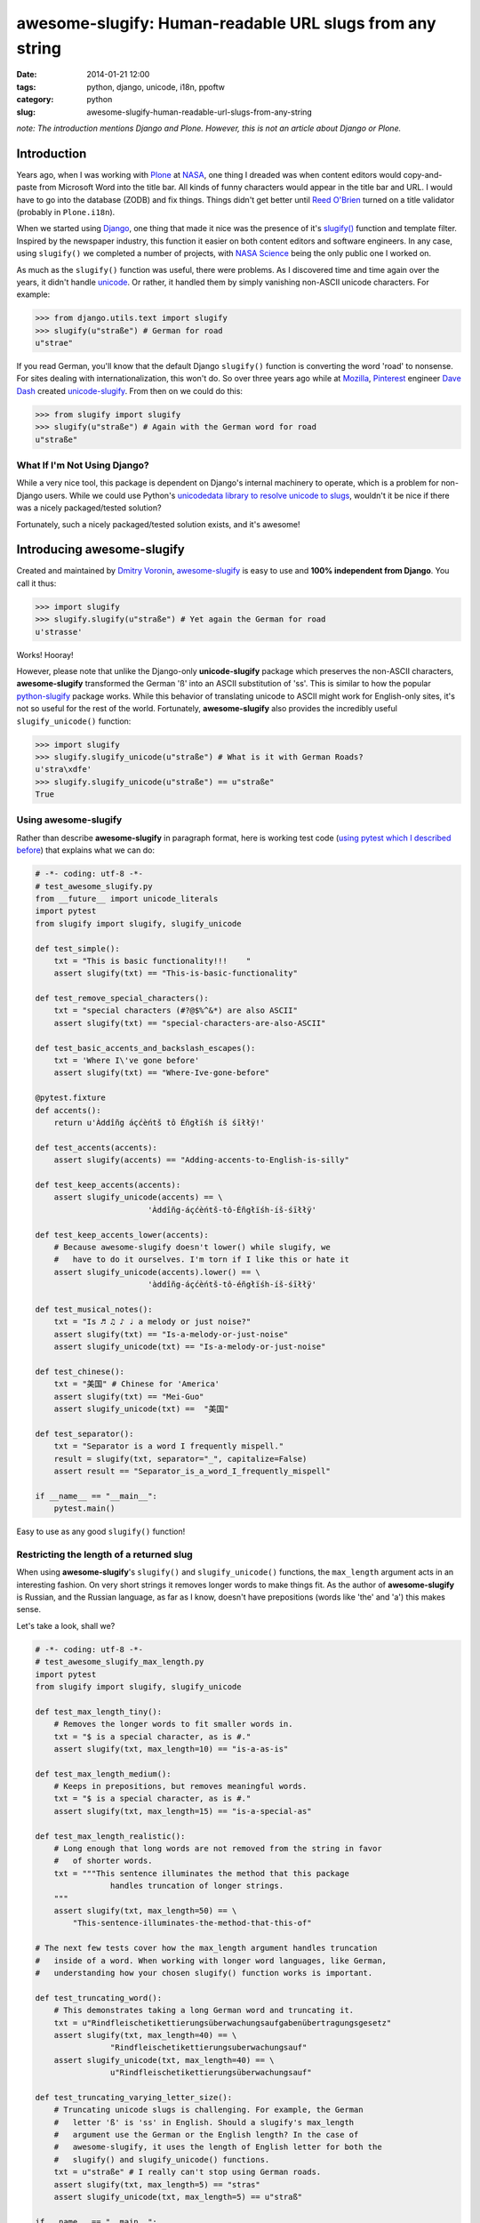 =========================================================
awesome-slugify: Human-readable URL slugs from any string
=========================================================

:date: 2014-01-21 12:00
:tags: python, django, unicode, i18n, ppoftw
:category: python
:slug: awesome-slugify-human-readable-url-slugs-from-any-string

*note: The introduction mentions Django and Plone. However, this is not an article about Django or Plone.*

Introduction
=============

Years ago, when I was working with Plone_ at NASA_, one thing I dreaded was when content editors would copy-and-paste from Microsoft Word into the title bar. All kinds of funny characters would appear in the title bar and URL. I would have to go into the database (ZODB) and fix things. Things didn't get better until `Reed O'Brien`_ turned on a title validator (probably in ``Plone.i18n``).

.. _`Reed O'Brien`: https://github.com/reedobrien
.. _Plone: http://plone.org
.. _NASA: http://nasa.gov

When we started using Django_, one thing that made it nice was the presence of it's `slugify()`_ function and template filter. Inspired by the newspaper industry, this function it easier on both content editors and software engineers. In any case, using ``slugify()`` we completed a number of projects, with `NASA Science`_ being the only public one I worked on.

.. _Django: https://www.djangoproject.com
.. _`slugify()`: https://docs.djangoproject.com/en/dev/ref/utils/#module-django.utils.text
.. _`NASA Science`: http://science.nasa.gov/

As much as the ``slugify()`` function was useful, there were problems. As I discovered time and time again over the years, it didn't handle unicode_. Or rather, it handled them by simply vanishing non-ASCII unicode characters. For example:

.. _unicode: https://en.wikipedia.org/wiki/Unicode

.. code-block:: python

    >>> from django.utils.text import slugify
    >>> slugify(u"straße") # German for road
    u"strae"

If you read German, you'll know that the default Django ``slugify()`` function is converting the word 'road' to nonsense. For sites dealing with internationalization, this won't do. So over three years ago while at Mozilla_, Pinterest_ engineer `Dave Dash`_ created `unicode-slugify`_. From then on we could do this:

.. _`Dave Dash`: https://twitter.com/davedash
.. _Pinterest: http://pinterest.com

.. _Mozilla: http://www.mozilla.org/
.. _`unicode-slugify`: https://pypi.python.org/pypi/unicode-slugify

.. code-block:: python

    >>> from slugify import slugify
    >>> slugify(u"straße") # Again with the German word for road
    u"straße"
    
What If I'm Not Using Django?
------------------------------

While a very nice tool, this package is dependent on Django's internal machinery to operate, which is a problem for non-Django users. While we could use Python's `unicodedata library to resolve unicode to slugs`_, wouldn't it be nice if there was a nicely packaged/tested solution?

.. _`unicodedata library to resolve unicode to slugs`: http://flask.pocoo.org/snippets/5/

Fortunately, such a nicely packaged/tested solution exists, and it's awesome!

.. image:: https://s3.amazonaws.com/pydanny/awesome_slugify_django.jpg
   :name: Django Slug
   :align: center
   :alt: An Awesome Django slug


Introducing awesome-slugify
===========================

Created and maintained by `Dmitry Voronin`_, `awesome-slugify`_ is easy to use and **100% independent from Django**. You call it thus:

.. _`Dmitry Voronin`: https://github.com/dimka665
.. _`awesome-slugify`: https://pypi.python.org/pypi/awesome-slugify

.. code-block:: python

    >>> import slugify
    >>> slugify.slugify(u"straße") # Yet again the German for road
    u'strasse'
    
Works! Hooray! 

However, please note that unlike the Django-only **unicode-slugify** package which preserves the non-ASCII characters, **awesome-slugify** transformed the German 'ß' into an ASCII substitution of 'ss'. This is similar to how the popular `python-slugify`_ package works. While this behavior of translating unicode to ASCII might work for English-only sites, it's not so useful for the rest of the world. Fortunately, **awesome-slugify** also provides the incredibly useful ``slugify_unicode()`` function:

.. _`python-slugify`: https://pypi.python.org/pypi/python-slugify

.. code-block:: python

    >>> import slugify
    >>> slugify.slugify_unicode(u"straße") # What is it with German Roads?
    u'stra\xdfe'
    >>> slugify.slugify_unicode(u"straße") == u"straße"
    True

Using awesome-slugify
---------------------

Rather than describe **awesome-slugify** in paragraph format, here is working test code (`using pytest which I described before`_) that explains what we can do:

.. _`using pytest which I described before`: https://pydanny.com/pytest-no-boilerplate-testing.html

.. code-block:: python
    
    # -*- coding: utf-8 -*-
    # test_awesome_slugify.py
    from __future__ import unicode_literals
    import pytest
    from slugify import slugify, slugify_unicode

    def test_simple():
        txt = "This is basic functionality!!!    "
        assert slugify(txt) == "This-is-basic-functionality"
    
    def test_remove_special_characters():
        txt = "special characters (#?@$%^&*) are also ASCII"
        assert slugify(txt) == "special-characters-are-also-ASCII"
    
    def test_basic_accents_and_backslash_escapes():
        txt = 'Where I\'ve gone before'
        assert slugify(txt) == "Where-Ive-gone-before"
    
    @pytest.fixture
    def accents():
        return u'Àddîñg áçćèńtš tô Éñgłïśh íš śīłłÿ!'
    
    def test_accents(accents):
        assert slugify(accents) == "Adding-accents-to-English-is-silly"
    
    def test_keep_accents(accents):
        assert slugify_unicode(accents) == \
                            'Àddîñg-áçćèńtš-tô-Éñgłïśh-íš-śīłłÿ'

    def test_keep_accents_lower(accents):
        # Because awesome-slugify doesn't lower() while slugify, we
        #   have to do it ourselves. I'm torn if I like this or hate it
        assert slugify_unicode(accents).lower() == \
                            'àddîñg-áçćèńtš-tô-éñgłïśh-íš-śīłłÿ'
                            
    def test_musical_notes():
        txt = "Is ♬ ♫ ♪ ♩ a melody or just noise?"
        assert slugify(txt) == "Is-a-melody-or-just-noise"
        assert slugify_unicode(txt) == "Is-a-melody-or-just-noise"
        
    def test_chinese():
        txt = "美国" # Chinese for 'America'
        assert slugify(txt) == "Mei-Guo"
        assert slugify_unicode(txt) ==  "美国" 

    def test_separator():
        txt = "Separator is a word I frequently mispell."
        result = slugify(txt, separator="_", capitalize=False)
        assert result == "Separator_is_a_word_I_frequently_mispell"
        
    if __name__ == "__main__":
        pytest.main()
        
Easy to use as any good ``slugify()`` function! 

Restricting the length of a returned slug
------------------------------------------

When using **awesome-slugify**'s ``slugify()`` and ``slugify_unicode()`` functions, the ``max_length`` argument acts in an interesting fashion. On very short strings it removes longer words to make things fit. As the author of **awesome-slugify** is Russian, and the Russian language, as far as I know, doesn't have prepositions (words like 'the' and 'a') this makes sense.

Let's take a look, shall we?

.. code-block:: python

    # -*- coding: utf-8 -*-
    # test_awesome_slugify_max_length.py
    import pytest
    from slugify import slugify, slugify_unicode
        
    def test_max_length_tiny():
        # Removes the longer words to fit smaller words in.
        txt = "$ is a special character, as is #."
        assert slugify(txt, max_length=10) == "is-a-as-is"

    def test_max_length_medium():
        # Keeps in prepositions, but removes meaningful words.
        txt = "$ is a special character, as is #."
        assert slugify(txt, max_length=15) == "is-a-special-as"

    def test_max_length_realistic():
        # Long enough that long words are not removed from the string in favor 
        #   of shorter words.
        txt = """This sentence illuminates the method that this package
                    handles truncation of longer strings.
        """
        assert slugify(txt, max_length=50) == \
            "This-sentence-illuminates-the-method-that-this-of"
            
    # The next few tests cover how the max_length argument handles truncation
    #   inside of a word. When working with longer word languages, like German,
    #   understanding how your chosen slugify() function works is important.
            
    def test_truncating_word():
        # This demonstrates taking a long German word and truncating it.
        txt = u"Rindfleischetikettierungsüberwachungsaufgabenübertragungsgesetz"
        assert slugify(txt, max_length=40) == \
                    "Rindfleischetikettierungsuberwachungsauf"
        assert slugify_unicode(txt, max_length=40) == \
                    u"Rindfleischetikettierungsüberwachungsauf"
                    
    def test_truncating_varying_letter_size():
        # Truncating unicode slugs is challenging. For example, the German 
        #   letter 'ß' is 'ss' in English. Should a slugify's max_length
        #   argument use the German or the English length? In the case of 
        #   awesome-slugify, it uses the length of English letter for both the 
        #   slugify() and slugify_unicode() functions.
        txt = u"straße" # I really can't stop using German roads.
        assert slugify(txt, max_length=5) == "stras"
        assert slugify_unicode(txt, max_length=5) == u"straß"
            
    if __name__ == "__main__":
        pytest.main()
        
What's Next?
==============

As demonstrated, **awesome-slugify** covers many common use cases. Nevertheless, in `my next blog post`_ I cover how to write custom language ``slugify()`` translation functions using **awesome-slugify**.

**Update 2013/01/23** Thanks to `flying-sheep`_, I Changed 'equivalent' to 'substitution' in describing the unicode-to-ASCII translation. This is because 'ss' is not a precise translation of 'ß'.

.. _`flying-sheep`: http://www.reddit.com/user/flying-sheep

.. _`my next blog post`: https://pydanny.com/awesome-slugify-human-readable-url-slugs-from-any-string-2.html


.. _pip: http://www.pip-installer.org/